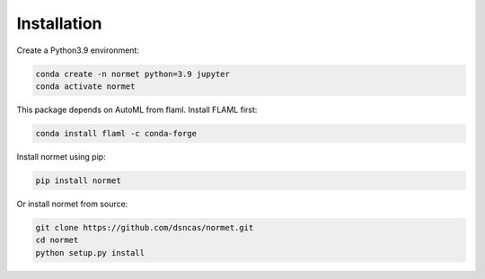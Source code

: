 Installation
======================================================================================
Create a Python3.9 environment:

.. code-block:: bash

   conda create -n normet python=3.9 jupyter
   conda activate normet

This package depends on AutoML from flaml. Install FLAML first:

.. code-block:: bash

   conda install flaml -c conda-forge

Install normet using pip:

.. code-block:: bash

   pip install normet

Or install normet from source:

.. code-block:: bash

   git clone https://github.com/dsncas/normet.git
   cd normet
   python setup.py install

